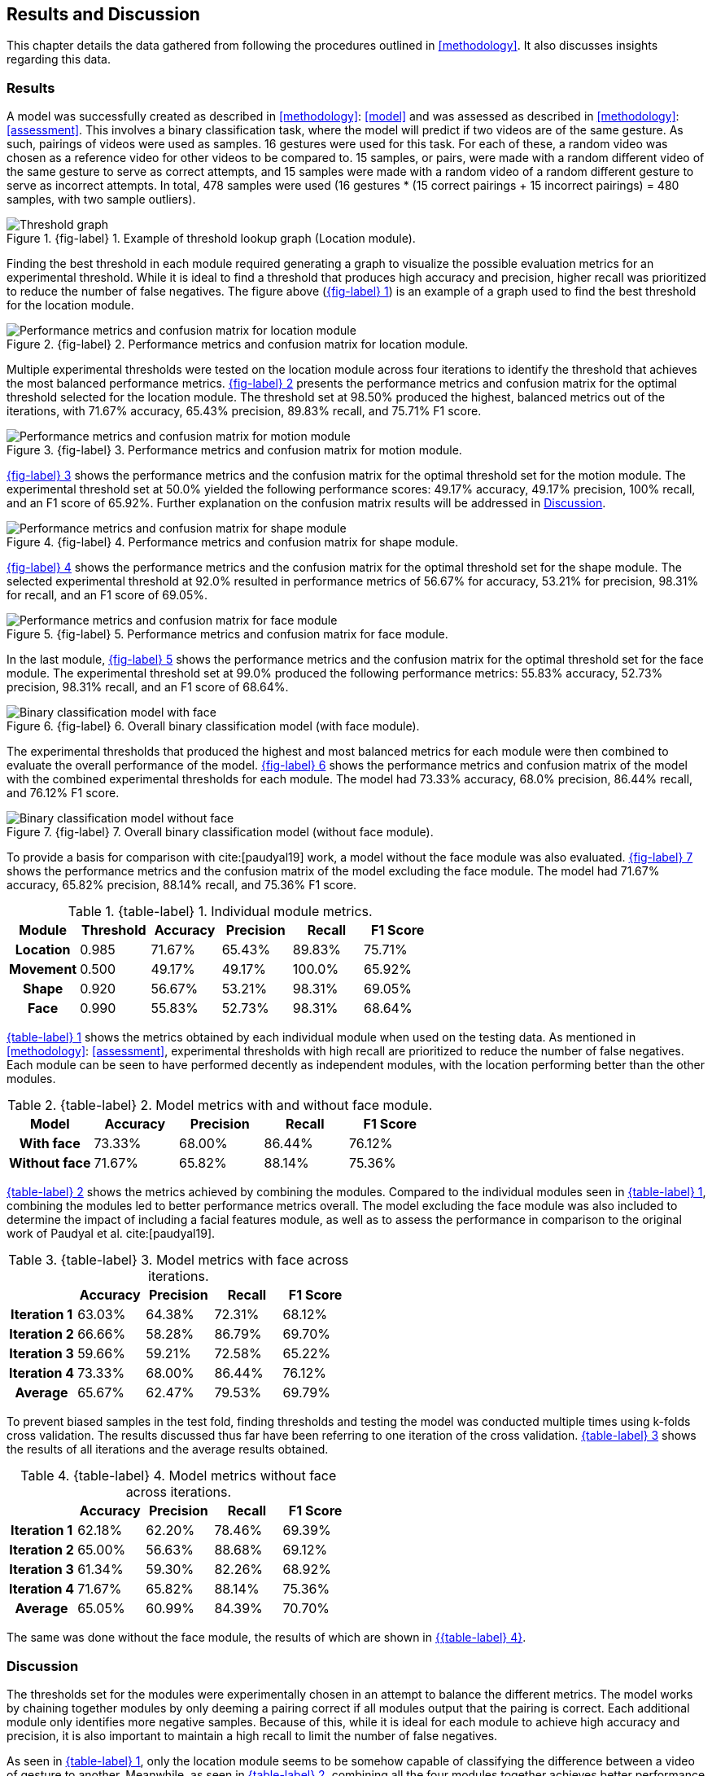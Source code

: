 [#rnd]
== Results and Discussion

This chapter details the data gathered from following the procedures outlined in <<methodology>>. It also discusses insights regarding this data.

[#results]
=== Results

A model was successfully created as described in <<methodology>>: <<model>> and was assessed as described in <<methodology>>: <<assessment>>. This involves a binary classification task, where the model will predict if two videos are of the same gesture. As such, pairings of videos were used as samples. 16 gestures were used for this task. For each of these, a random video was chosen as a reference video for other videos to be compared to. 15 samples, or pairs, were made with a random different video of the same gesture to serve as correct attempts, and 15 samples were made with a random video of a random different gesture to serve as incorrect attempts. In total, 478 samples were used (16 gestures * (15 correct pairings + 15 incorrect pairings) = 480 samples, with two sample outliers).

:fig-label-locgraph: {fig-label} {counter:fig}
.{fig-label-locgraph}. Example of threshold lookup graph (Location module).
[#fig-locgraph]
image::../images/sample-graph.png[Threshold graph, scaledwidth=50%]

Finding the best threshold in each module required generating a graph to visualize the possible evaluation metrics for an experimental threshold. While it is ideal to find a threshold that produces high accuracy and precision, higher recall was prioritized to reduce the number of false negatives. The figure above (<<fig-locgraph,{fig-label-locgraph}>>) is an example of a graph used to find the best threshold for the location module. 

:fig-label-locmod: {fig-label} {counter:fig}
.{fig-label-locmod}. Performance metrics and confusion matrix for location module.
[#fig-locmod]
image::../images/location-module.png[Performance metrics and confusion matrix for location module, scaledwidth=50%]

Multiple experimental thresholds were tested on the location module across four iterations to identify the threshold that achieves the most balanced performance metrics. <<fig-locmod,{fig-label-locmod}>> presents the performance metrics and confusion matrix for the optimal threshold selected for the location module. The threshold set at 98.50% produced the highest, balanced metrics out of the iterations, with 71.67% accuracy, 65.43% precision, 89.83% recall, and 75.71% F1 score.

:fig-label-motionmod: {fig-label} {counter:fig}
.{fig-label-motionmod}. Performance metrics and confusion matrix for motion module.
[#fig-motionmod]
image::../images/motion-module.png[Performance metrics and confusion matrix for motion module, scaledwidth=50%]

<<fig-motionmod,{fig-label-motionmod}>> shows the performance metrics and the confusion matrix for the optimal threshold set for the motion module. The experimental threshold set at 50.0% yielded the following performance scores: 49.17% accuracy, 49.17% precision, 100% recall, and an F1 score of 65.92%. Further explanation on the confusion matrix results will be addressed in <<discussion>>.

:fig-label-shapemod: {fig-label} {counter:fig}
.{fig-label-shapemod}. Performance metrics and confusion matrix for shape module.
[#fig-shapemod]
image::../images/shape-module.png[Performance metrics and confusion matrix for shape module, scaledwidth=50%]

<<fig-shapemod,{fig-label-shapemod}>> shows the performance metrics and the confusion matrix for the optimal threshold set for the shape module. The selected experimental threshold at 92.0% resulted in performance metrics of 56.67% for accuracy, 53.21% for precision, 98.31% for recall, and an F1 score of 69.05%.

:fig-label-facemod: {fig-label} {counter:fig}
.{fig-label-facemod}. Performance metrics and confusion matrix for face module.
[#fig-facemod]
image::../images/face-module.png[Performance metrics and confusion matrix for face module, scaledwidth=50%]

In the last module, <<fig-facemod,{fig-label-facemod}>> shows the performance metrics and the confusion matrix for the optimal threshold set for the face module. The experimental threshold set at 99.0% produced the following performance metrics: 55.83% accuracy, 52.73% precision, 98.31% recall, and an F1 score of 68.64%.

:fig-label-overallbin: {fig-label} {counter:fig}
.{fig-label-overallbin}. Overall binary classification model (with face module).
[#fig-overallbin]
image::../images/overall-binary-with-face.png[Binary classification model with face, scaledwidth=50%]

The experimental thresholds that produced the highest and most balanced metrics for each module were then combined to evaluate the overall performance of the model. <<fig-overallbin,{fig-label-overallbin}>> shows the performance metrics and confusion matrix of the model with the combined experimental thresholds for each module. The model had 73.33% accuracy, 68.0% precision, 86.44% recall, and 76.12% F1 score. 

:fig-label-overallbin1: {fig-label} {counter:fig}
.{fig-label-overallbin1}. Overall binary classification model (without face module).
[#fig-overallbin1]
image::../images/overall-binary-without-face.png[Binary classification model without face, scaledwidth=50%]

To provide a basis for comparison with cite:[paudyal19] work, a model without the face module was also evaluated. <<fig-overallbin1,{fig-label-overallbin1}>> shows the performance metrics and the confusion matrix of the model excluding the face module. The model had 71.67% accuracy, 65.82% precision, 88.14% recall, and 75.36% F1 score.

:table-label-modules: {table-label} {counter:table}
.{table-label-modules}. Individual module metrics.
[#table-modules]
[%header,cols=6*]
|===
s|Module
s|Threshold
s|Accuracy
s|Precision
s|Recall
s|F1 Score

h|Location
>|0.985
>|71.67%
>|65.43%
>|89.83%
>|75.71%

h|Movement
>|0.500
>|49.17%
>|49.17%
>|100.0%
>|65.92%

h|Shape
>|0.920
>|56.67%
>|53.21%
>|98.31%
>|69.05%

h|Face
>|0.990
>|55.83%
>|52.73%
>|98.31%
>|68.64%
|===

<<table-modules,{table-label-modules}>> shows the metrics obtained by each individual module when used on the testing data. As mentioned in <<methodology>>: <<assessment>>, experimental thresholds with high recall are prioritized to reduce the number of false negatives. Each module can be seen to have performed decently as independent modules, with the location performing better than the other modules.

:table-label-models: {table-label} {counter:table}
.{table-label-models}. Model metrics with and without face module.
[#table-models]
[%header,cols=5*]
|===
s|Model
s|Accuracy
s|Precision
s|Recall
s|F1 Score

h|With face
>|73.33%
>|68.00%
>|86.44%
>|76.12%

h|Without face
>|71.67%
>|65.82%
>|88.14%
>|75.36%
|===

<<table-models,{table-label-models}>> shows the metrics achieved by combining the modules. Compared to the individual modules seen in <<table-modules,{table-label-modules}>>, combining the modules led to better performance metrics overall. The model excluding the face module was also included to determine the impact of including a facial features module, as well as to assess the performance in comparison to the original work of Paudyal et al. cite:[paudyal19].

:table-label-overall-with-face: {table-label} {counter:table}
.{table-label-overall-with-face}. Model metrics with face across iterations.
[#table-overall-with-face]
[%header,cols=5*]
|===
s|
s|Accuracy
s|Precision
s|Recall
s|F1 Score

h|Iteration 1
>|63.03%
>|64.38%
>|72.31%
>|68.12%

h|Iteration 2
>|66.66%
>|58.28%
>|86.79%
>|69.70%

h|Iteration 3
>|59.66%
>|59.21%
>|72.58%
>|65.22%

h|Iteration 4
>|73.33%
>|68.00%
>|86.44%
>|76.12%

h|Average
>|65.67%
>|62.47%
>|79.53%
>|69.79%
|===

To prevent biased samples in the test fold, finding thresholds and testing the model was conducted multiple times using k-folds cross validation. The results discussed thus far have been referring to one iteration of the cross validation. <<table-overall-with-face,{table-label-overall-with-face}>> shows the results of all iterations and the average results obtained.

:table-label-overall-without-face: {table-label} {counter:table}
.{table-label-overall-without-face}. Model metrics without face across iterations.
[#table-overall-without-face]
[%header,cols=5*]
|===
s|
s|Accuracy
s|Precision
s|Recall
s|F1 Score

h|Iteration 1
>|62.18%
>|62.20%
>|78.46%
>|69.39%

h|Iteration 2
>|65.00%
>|56.63%
>|88.68%
>|69.12%

h|Iteration 3
>|61.34%
>|59.30%
>|82.26%
>|68.92%

h|Iteration 4
>|71.67%
>|65.82%
>|88.14%
>|75.36%

h|Average
>|65.05%
>|60.99%
>|84.39%
>|70.70%
|===

The same was done without the face module, the results of which are shown in <<table-overall-without-face, {{table-label-overall-without-face}}>>.

[#discussion]
=== Discussion

The thresholds set for the modules were experimentally chosen in an attempt to balance the different metrics. The model works by chaining together modules by only deeming a pairing correct if all modules output that the pairing is correct. Each additional module only identifies more negative samples. Because of this, while it is ideal for each module to achieve high accuracy and precision, it is also important to maintain a high recall to limit the number of false negatives.

As seen in <<table-modules,{table-label-modules}>>, only the location module seems to be somehow capable of classifying the difference between a video of gesture to another. Meanwhile, as seen in <<table-models,{table-label-models}>>, combining all the four modules together achieves better performance metrics compared to the performance of the individual modules. This shows that combining the modules can create a better performing model overall.

To determine the effects of the inclusion of the facial features module, a model without the face module was also tested. Compared to individual modules, this model also achieves a better overall performance. Compared to the model which includes the face module, there is a marginal decrease in the overall performance metrics. According to the confusion matrices, the model including the face module was able to correct four samples from the model without the face module.

While these results prove the model is somewhat effective, they fall short of the results obtained by Paudyal et al. cite:[paudyal19]. This may be due to the use of a different dataset, as well as discrepancies in the processing of the data. Some of the gestures that Paudyal et al. cite:[paudyal19] used in their work are somewhat more static in nature than dynamic. The gestures selected in this study are greetings and phrases, which are more dynamic thus more complicated to process. Paudyal’s work also includes a significantly larger sample size compared to the present study. 

Other modules also had their limitations. The motion module as an individual module is seen to be less effective than it is expected to be. This could be explained by the reduced effectiveness of the dynamic time warping algorithm as the length of the time series increases.

The hand shape module also faced challenges but showed potential for further improvement. Paudyal et al. cite:[paudyal19] originally utilized CNNs in their study.  CNNs can be difficult to apply effectively to small datasets since they are typically data-intensive models designed to learn complex patterns from large amounts of data. This study diverged from the typical use of CNNs due to the limited size of the dataset.
